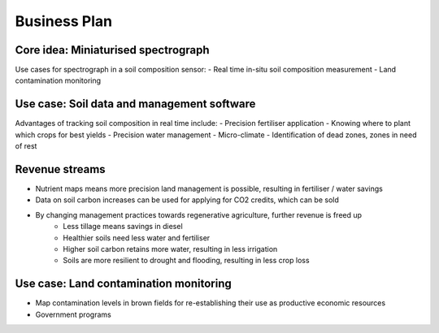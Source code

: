 Business Plan
=============

Core idea: Miniaturised spectrograph
------------------------------------

Use cases for spectrograph in a soil composition sensor:
- Real time in-situ soil composition measurement
- Land contamination monitoring


Use case: Soil data and management software
--------------------------------------------
Advantages of tracking soil composition in real time include:
- Precision fertiliser application
- Knowing where to plant which crops for best yields
- Precision water management
- Micro-climate
- Identification of dead zones, zones in need of rest


Revenue streams
---------------
- Nutrient maps means more precision land management is possible, resulting in fertiliser / water savings
- Data on soil carbon increases can be used for applying for CO2 credits, which can be sold
- By changing management practices towards regenerative agriculture, further revenue is freed up
    - Less tillage means savings in diesel
    - Healthier soils need less water and fertiliser
    - Higher soil carbon retains more water, resulting in less irrigation
    - Soils are more resilient to drought and flooding, resulting in less crop loss


Use case: Land contamination monitoring
---------------------------------------
- Map contamination levels in brown fields for re-establishing their use as productive economic resources
- Government programs